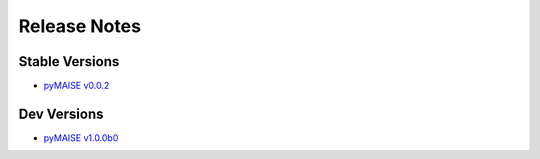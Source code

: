 .. _versions:

=============
Release Notes
=============

---------------
Stable Versions
---------------

- `pyMAISE v0.0.2 <https://github.com/myerspat/pyMAISE/releases/tag/v0.0.2>`_

------------
Dev Versions
------------

- `pyMAISE v1.0.0b0 <https://github.com/myerspat/pyMAISE/releases/tag/v1.0.0b0>`_

